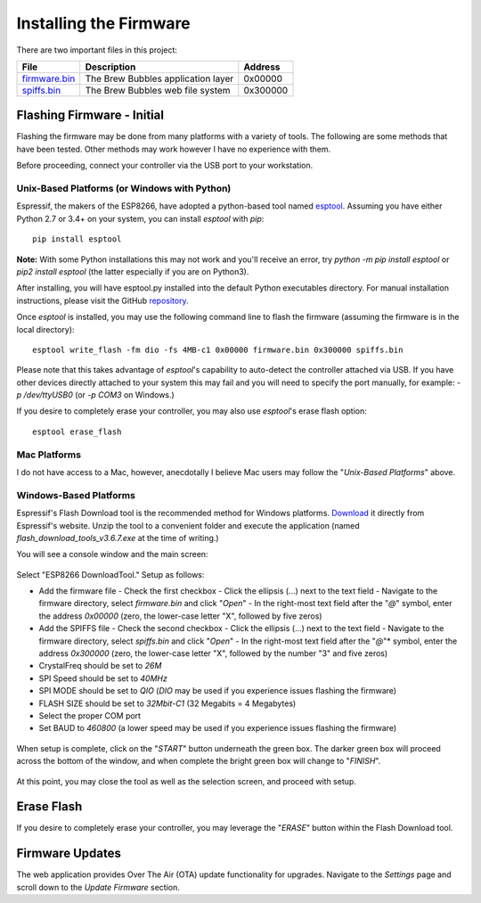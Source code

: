 Installing the Firmware
=======================

There are two important files in this project:

=============  ======================================  ==========
File           Description                             Address
=============  ======================================  ==========
firmware.bin_  The Brew Bubbles application layer      0x00000
spiffs.bin_    The Brew Bubbles web file system        0x300000
=============  ======================================  ==========

Flashing Firmware - Initial
---------------------------

Flashing the firmware may be done from many platforms with a variety of tools.  The following are some methods that have been tested.  Other methods may work however I have no experience with them.

Before proceeding, connect your controller via the USB port to your workstation.

Unix-Based Platforms (or Windows with Python)
``````````````````````````````````````````````````````

Espressif, the makers of the ESP8266, have adopted a python-based tool named esptool_.  Assuming you have either Python 2.7 or 3.4+ on your system, you can install *esptool* with *pip*: ::

    pip install esptool

**Note:** With some Python installations this may not work and you'll receive an error, try `python -m pip install esptool` or `pip2 install esptool` (the latter especially if you are on Python3).

After installing, you will have esptool.py installed into the default Python executables directory.  For manual installation instructions, please visit the GitHub repository_.

Once *esptool* is installed, you may use the following command line to flash the firmware (assuming the firmware is in the local directory): ::

    esptool write_flash -fm dio -fs 4MB-c1 0x00000 firmware.bin 0x300000 spiffs.bin

Please note that this takes advantage of *esptool*'s capability to auto-detect the controller attached via USB.  If you have other devices directly attached to your system this may fail and you will need to specify the port manually, for example: `-p /dev/ttyUSB0` (or `-p COM3` on Windows.)

If you desire to completely erase your controller, you may also use `esptool`'s erase flash option: ::

    esptool erase_flash

Mac Platforms
`````````````

I do not have access to a Mac, however, anecdotally I believe Mac users may follow the "*Unix-Based Platforms*" above.

Windows-Based Platforms
```````````````````````

Espressif's Flash Download tool is the recommended method for Windows platforms.  Download_ it directly from Espressif's website.  Unzip the tool to a convenient folder and execute the application (named `flash_download_tools_v3.6.7.exe` at the time of writing.)

You will see a console window and the main screen:

.. figure:: Splash.PNG
   :scale: 60%
   :align: center
   :alt: Splash screen for the Flash Download tool

Select "ESP8266 DownloadTool."  Setup as follows:

- Add the firmware file
  - Check the first checkbox
  - Click the ellipsis (...) next to the text field
  - Navigate to the firmware directory, select `firmware.bin` and click "*Open*"
  - In the right-most text field after the "*@*" symbol, enter the address `0x00000` (zero, the lower-case letter "X", followed by five zeros)
- Add the SPIFFS file
  - Check the second checkbox
  - Click the ellipsis (...) next to the text field
  - Navigate to the firmware directory, select `spiffs.bin` and click "*Open*"
  - In the right-most text field after the "*@*"* symbol, enter the address `0x300000` (zero, the lower-case letter "X", followed by the number "3" and five zeros)
- CrystalFreq should be set to `26M`
- SPI Speed should be set to `40MHz`
- SPI MODE should be set to `QIO` (`DIO` may be used if you experience issues flashing the firmware)
- FLASH SIZE should be set to `32Mbit-C1` (32 Megabits = 4 Megabytes)
- Select the proper COM port
- Set BAUD to `460800` (a lower speed may be used if you experience issues flashing the firmware)

.. figure:: Setup.PNG
   :scale: 100 %
   :align: center
   :alt: Setup screen for the Flash Download tool

When setup is complete, click on the "*START*" button underneath the green box.  The darker green box will proceed across the bottom of the window, and when complete the bright green box will change to "*FINISH*".

.. figure:: Finish.PNG
   :scale: 100 %
   :align: center
   :alt: Completion screen for the Flash Download tool

At this point, you may close the tool as well as the selection screen, and proceed with setup.

Erase Flash
-----------

If you desire to completely erase your controller, you may leverage the "*ERASE*" button within the Flash Download tool.

Firmware Updates
----------------

The web application provides Over The Air (OTA) update functionality for upgrades.  Navigate to the *Settings* page and scroll down to the *Update Firmware* section.

.. _firmware.bin: https://github.com/lbussy/brew-bubbles/raw/master/firmware/firmware.bin
.. _spiffs.bin: https://github.com/lbussy/brew-bubbles/raw/master/firmware/spiffs.bin
.. _esptool: https://github.com/espressif/esptool
.. _repository: https://github.com/espressif/esptool
.. _download: https://www.espressif.com/en/support/download/other-tools
